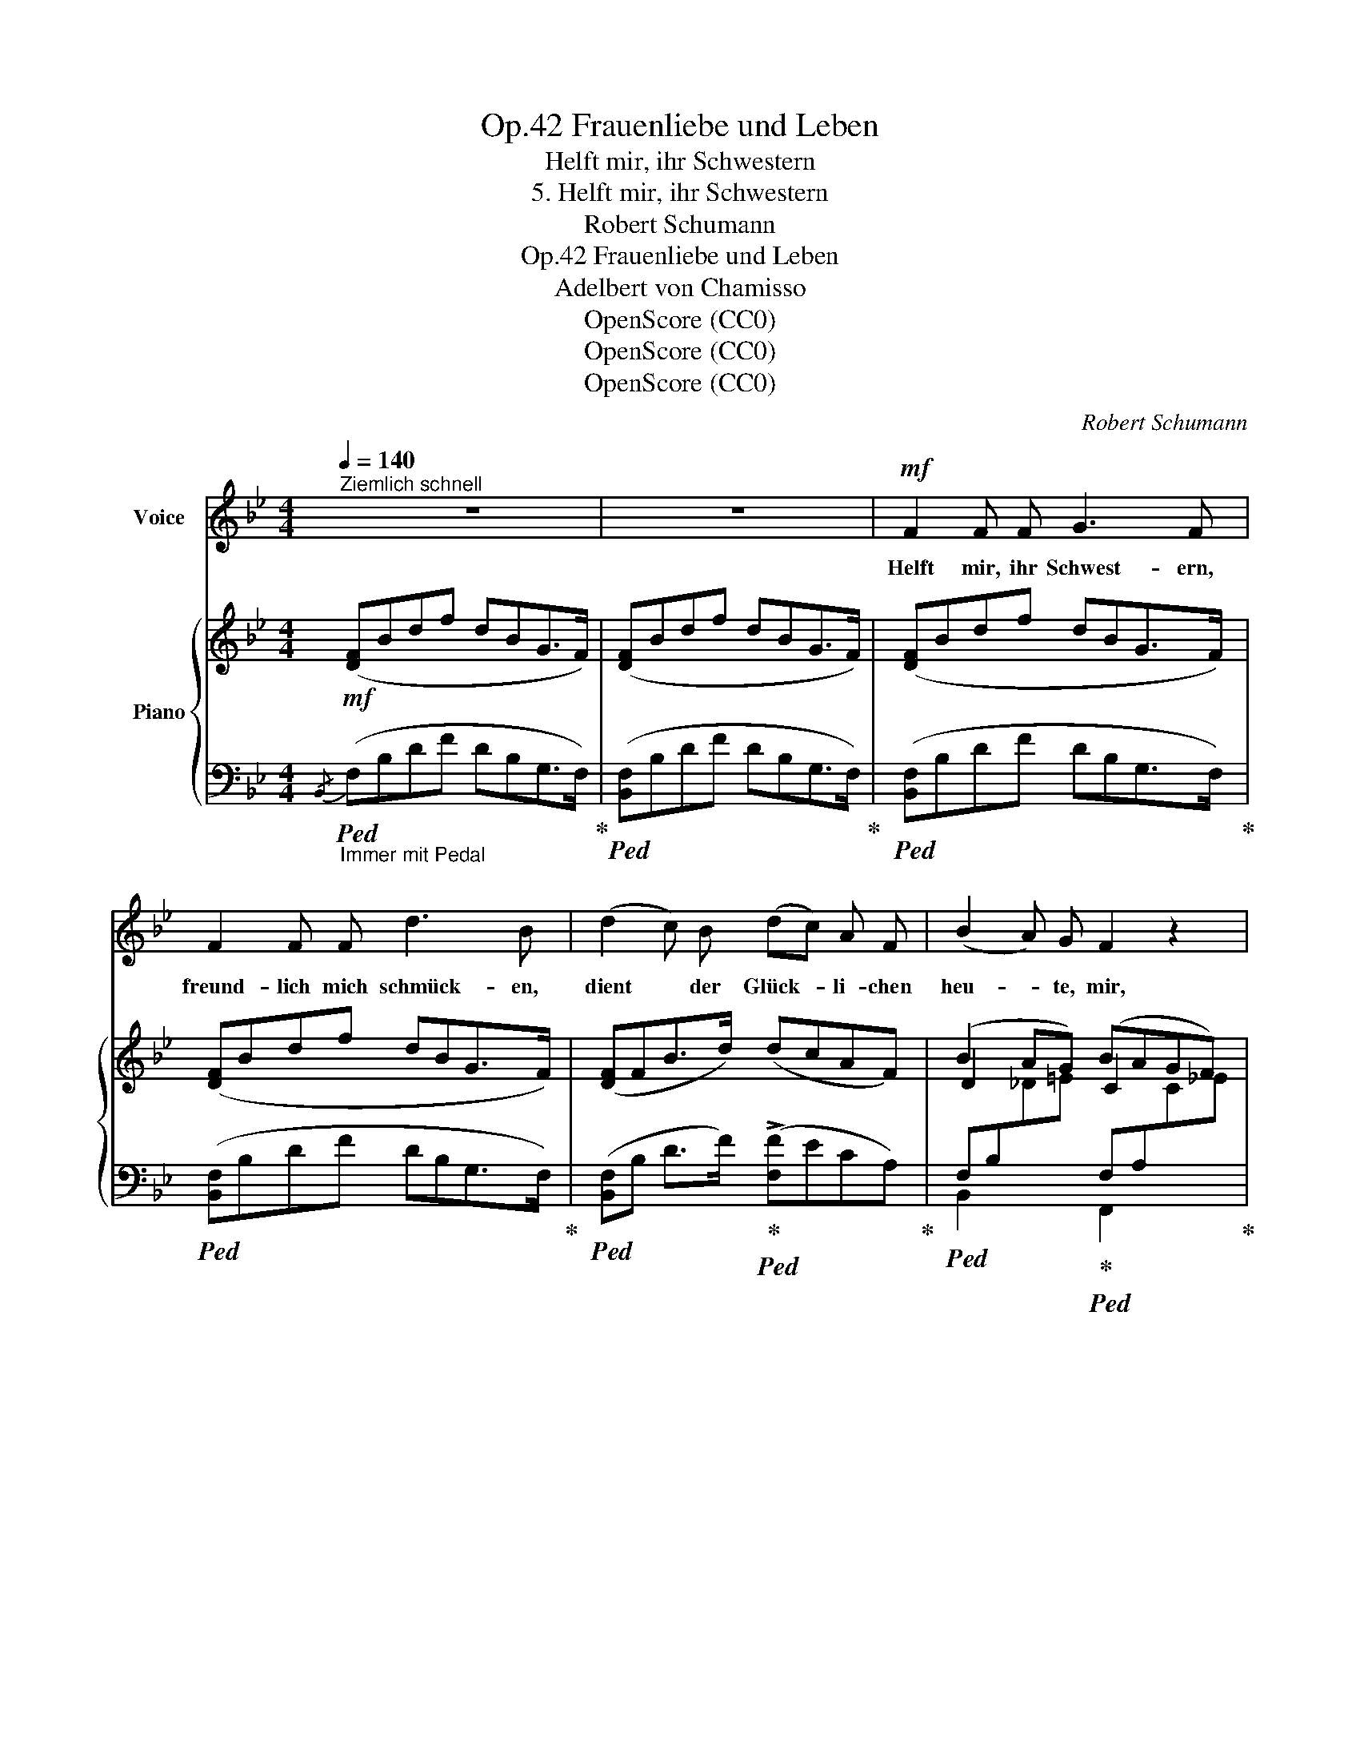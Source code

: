 X:1
T:Frauenliebe und Leben, Op.42
T:Helft mir, ihr Schwestern
T:5. Helft mir, ihr Schwestern
T:Robert Schumann
T:Frauenliebe und Leben, Op.42
T:Adelbert von Chamisso
T:OpenScore (CC0)
T:OpenScore (CC0)
T:OpenScore (CC0)
C:Robert Schumann
Z:Adelbert von Chamisso
Z:OpenScore (CC0)
%%score 1 { ( 2 4 ) | ( 3 5 ) }
L:1/8
Q:1/4=140
M:4/4
K:Bb
V:1 treble nm="Voice"
V:2 treble nm="Piano"
V:4 treble 
V:3 bass 
V:5 bass 
V:1
"^Ziemlich schnell" z8 | z8 |!mf! F2 F F G3 F | F2 F F d3 B | (d2 c) B (dc) A F | (B2 A) G F2 z2 | %6
w: ||Helft mir, ihr Schwest- ern,|freund- lich mich schmück- en,|dient * der Glück- * li- chen|heu- * te, mir,|
 F2 F F G3 F | F2 F F d3 B | (d2 c) B (dc) F G | A3 G F2 z2 | F2 F F G3 F | A2 A A c3 B | %12
w: win- det ge- schäf- tig|mir um die Stir- ne|noch * der blü- * hen- den|Myr- te Zier.|Als ich be- frie- digt,|freu- di- gen Her- zens,|
 e2 e d c2 B B | (A2 B) G A4 | B2 B B c2 B2 | d2 d d f2 e2 | g3 f e2 d d | c2 d B c4 | %18
w: sonst dem Ge- lieb- ten im|Ar- * me lag,|im- mer noch rief er,|Sehn- sucht im Her- zen,|un- ge- dul- dig den|heu- ti- gen Tag.|
!mf! F2 F F G3 F | F2 F F d3 B | (d2 c) B (dc) A F | (B2 A) G F2 z2 | F2 F F G3 F | F2 F F d3 B | %24
w: Helft mir, ihr Schwe- stern,|helft mir ver- scheu- chen|ei- * ne thö- * rig- te|Ban- * gig- keit;|dass ich mit kla- rem|Aug' ihn emp- fan- ge,|
 (!>!d2 c) B (dc) F G | A2 G2 F2 z2 | F2 F F c3 F | G2 G G d3 G | G2 G G e3 d | %29
w: ihn, * die Quel- * le der|Freu- dig- keit.|Bist, mein Ge- lieb- ter,|du mir er- schie- nen,|gibst du mir, Son- ne,|
 (!turn!c2 d) _B c2 z2 | G2 G G d3 G | G2 G G =e3 A |!<(! A2 A A f2 _e!<)! e | (d2 c) B f4- | f8 | %35
w: dei- * nen Schein?|lass mich in An- dacht,|lass mich in De- mut,|lass mich ver- nei- gen dem|Her- * ren mein.|_|
 z8 |!p! F2 F F G3 F | F2 F F d3 B | d2 c B (dc) A F | (B2 A) G F2 z2 | %40
w: |Streu- et ihm, Schwest- ern,|streu- et ihm Blu- men,|brin- get ihm kno- * spen- de|Ro- * sen dar.|
!p! B2[Q:1/4=135]"^ritard." _A _G[Q:1/4=130] (BA)[Q:1/4=125] (F_D) | %41
w: A- ber euch, Schwe- * stern, *|
[Q:1/4=120] _G2 F[Q:1/4=110] =E E2 F2 |[Q:1/4=140]"^a tempo" F2 ^F2 G2 =A B | d2 c2 B4 | %44
w: grüss' ich mit Weh- mut,|freu- dig schei- dend aus|eu- rer Schar,|
!p! F3 F d2 B B |[Q:1/4=130]"^ritard." F2 D2 B,4 |[Q:1/4=125] z8 |[Q:1/4=120] z8 |[Q:1/4=115] z8 | %49
w: freu- dig schei- dend aus|eu- rer Schar.||||
[Q:1/4=110] z8 |[Q:1/4=105] z8 | z8 |] %52
w: |||
V:2
!mf! ([DF]Bdf dBG>F) | ([DF]Bdf dBG>F) | ([DF]Bdf dBG>F) | ([DF]Bdf dBG>F) | ([DF]FB>d) (dcAF) | %5
 (B2 AG) (BAGF) | ([=DF]Bdf dBG>F) | ([DF]Bdf dBG>F) | (d2 cB dcFG | A2 G2 F2) z2 | F6 F2 | %11
 (A4 B2) z2 | (e2 ed c2 B2 | A2 BG A4 | B6) B2 | (d4 e2) z2 | (g3 f e2 d2 | c2 d2 c4) | %18
 ([DF]Bdf dBG>F) | ([DF]Bdf dBG>F) | ([DF]FB>d) (dcAF) | (B2!<(! AG!<)! BAGF) | ([=DF]Bdf dBG>F) | %23
 ([DF]Bdf dBG>F) | (d2 cB dcFG | A2 G2 F2) z2 | %26
!p! (.[A,CF].[A,CF].[A,CF].[A,CF]) (.[A,CF].[A,CF].[A,CF].[A,CF]) | %27
 [=B,FG][B,FG][B,FG][B,FG] [B,DG][B,DG][B,DG][B,DG] | %28
 [CEG][CEG][=B,FG][B,FG] [CEG][CEG][B,FG][B,FG] | [CEG][CEG][_B,DG][B,G] [B,CF][B,CF][A,CF][A,CF] | %30
 [=B,DG][B,DG][B,DG][B,DG] [B,DG][B,DG][B,DG][B,DG] | [CG][CG][CG][CG] [^C=EA][CEA][CEA][CEA] | %32
!<(! [DFA][DFA][^CGA][CGA] [DFA][DFA][_EFA][EFA]!<)! | %33
 [DFB][DFB][DFB][DFB]!>(! [CFA][CFA][CFA][CFA]!>)! |!p! ([DF]Bdf dBG>F) | ([DF]Bdf dBG>F) | %36
 ([DF]Bdf dBG>F) | ([DF]Bdf dBG>F) | ([DF]FB>d) (dcAF) | (B2 AG) (BAGF) | %40
!p! (B2"^ritard." _A_G BAF_D) | (_G2 F=E) (E2 F2) | F2 ^F2 =G2 =AB | (d2 c2 (B4) | BFE>D) (DFBd | %45
"^ritard." B F2 D)!p! [DF]2 [DF]>[DF] | ([Dd]2 [DF]2) [DF]2 [DF]>[DF] | %47
 ([Dd]2 [DB]2)"_dim." !>![Dd]2 [Dc][DB] | ([Ed]cAF) B2 AG | BAGF B4 | z8 | x2 z2 z4 |] %52
V:3
"_Immer mit Pedal"!ped!{/B,,} (F,B,DF DB,G,>F,)!ped-up! |!ped! ([B,,F,]B,DF DB,G,>F,)!ped-up! | %2
!ped! ([B,,F,]B,DF DB,G,>F,)!ped-up! |!ped! ([B,,F,]B,DF DB,G,>F,)!ped-up! | %4
!ped! ([B,,F,]B, D>F)!ped-up!!ped! (!>![F,F]ECA,)!ped-up! | %5
!ped! F,B,[I:staff -1]_D=E!ped-up!!ped![I:staff +1] F,A,[I:staff -1]C_E!ped-up! | %6
!ped![I:staff +1] ([B,,F,]B,DF DB,G,>F,)!ped-up! |!ped! ([B,,F,]B,DF DB,G,>F,)!ped-up! | %8
 (B,,F,G,,B, A,,C x2 | C,2-) C,2- C,2 z2 | (C,_E,D,C, D,F,B,D) | CEDC x4 | F, F2 F2 F2 F | %13
 F, F2 F x2 x2 | F,_A,G,F, G,B,EG |[K:treble] F_AGF EGBe |[K:bass] (E2 =B,2 C2 D2 | E2 =E2 F4) | %18
!ped! ([B,,F,]B,DF DB,G,>F,)!ped-up! |!ped! ([B,,F,]B,DF DB,G,>F,)!ped-up! | %20
!ped! ([B,,F,]B,D>F)!ped-up!!ped! (!>![F,F]ECA,)!ped-up! | %21
 F,B,[I:staff -1]_D=E[I:staff +1] F,A,[I:staff -1]C_E | %22
!ped![I:staff +1] ([B,,F,]B,DF DB,G,>F,)!ped-up! |!ped! ([B,,F,]B,DF DB,G,>F,)!ped-up! | %24
 B,,F,G,,B, A,,C x2 | C,2- C,2- C,2 z2 | ([F,,F,]4 [_E,,_E,]4 | [D,,D,]4) [F,,F,]4 | %28
 [E,,E,]2 [D,,D,]2 [C,,C,]2 [D,,D,]2 | [E,,E,]2 [=E,,=E,]2 [F,,F,]4- | [F,,F,]4 [F,,F,]4 | %31
 [=E,,=E,]4 [G,,G,]4 | [F,,F,]2 [=E,,=E,]2 [D,,D,]2 [=C,,=C,]2 | %33
 [B,,,B,,]2 [D,,D,][_E,,_E,] [F,,F,]4 |!ped! ([B,,F,]B,DF DB,G,>F,)!ped-up! | %35
!ped! ([B,,F,]B,DF DB,G,>F,)!ped-up! |!ped! ([B,,F,]B,DF DB,G,>F,)!ped-up! | %37
!ped! ([B,,F,]B,DF DB,G,>F,)!ped-up! |!ped! ([B,,F,]B, D>F)!ped-up!!ped! (!>![F,F]ECA,)!ped-up! | %39
 F,B,!<(![I:staff -1]_D=E!<)![I:staff +1] F,A,[I:staff -1]C_E | %40
!ped![I:staff +1]{/_D,,} (_D,_G,[I:staff -1]B,_D)!ped-up!!ped![I:staff +1]{/D,,} (D,F,[I:staff -1]_CD)!ped-up! | %41
!ped![I:staff +1]{/_D,,} (_D,_G,[I:staff -1]B,_D)!ped-up!!ped![I:staff +1]{/D,,} (D,F,[I:staff -1]_A,D)!ped-up! | %42
[I:staff +1] [C,,C,]2 [B,,,B,,]2 [E,,E,]3 [C,,C,] | [F,,F,] z [F,F] z ([B,,F,]B,DF | %44
 DB,G,>F,) ([B,,F,]B,DF | D B,2 F,) F,2 F,>F, | !>![B,,F,]2 [B,,F,]>F, ([B,,B,]2 F,2) | %47
 [B,,F,]2 F,>F, B,,2 B,,>B,, | F,2 F,>F, F,4 | F,2 F,>F, (F,2 E,>D,) | %50
 ([B,D]2 [F,C]>[D,B,]) ([D,B,]2 C,>B,,) | !fermata!B,,2 x2 x4 |] %52
V:4
 x8 | x8 | x8 | x8 | x8 | D2 x2 C2 x2 | x8 | x8 | DF=EB FcDG | CF-[=B,F][_B,=E] A,CA,F, | %10
 (A,CB,A, B,DFB) | EGFE DFBd | GBFA EGDF | CFDF CFCA, | (DFED EGBe) | (_AcBA GBeg) | Be_Ad G=ABF | %17
 GBGB BAGF | x8 | x8 | x8 | D2 x2 C2 x2 | x8 | x8 | DF=EB FcDG | CF-[=B,F][_B,=E] A,CA,F, | x8 | %27
 x8 | x8 | x8 | x8 | x8 | x8 | x8 | x8 | x8 | x8 | x8 | x8 | D2 x2 C2 x2 | x8 | x8 | %42
 =A,_E_A,=D =G,EAB | FBEA DFBd | x8 | x8 | x8 | x8 | x4 D2 [_D=E]2 | [C_E]4 (=D2!pp! C>B,) | x8 | %51
 x8 |] %52
V:5
 x8 | x8 | x8 | x8 | x8 | B,,2 x2 F,,2 x2 | x8 | x8 | B,,2 G,,2 A,,2 B,,=B,, | x2 C,,2 F,,2 x2 | %10
 F,,6 z2 | (F,4- [F,B,]DFB) | F,8 | F,4- F,2 z2 | B,,4- B,,2 z2 |[K:treble] B,4- B,2 z2 | %16
[K:bass] x8 | x8 | x8 | x8 | x8 | B,,2 x2 F,,2 x2 | x8 | x8 | B,,2 G,,2 A,,2 B,,=B,, | %25
 x2 C,,2 F,,2 x2 | x8 | x8 | x8 | x8 | x8 | x8 | x8 | x8 | x8 | x8 | x8 | x8 | x8 | %39
 B,,2 x2 F,,2 x2 | x8 | x8 | x8 | x8 | x8 | x4 B,,4 | x8 | x8 | B,,4 B,,2 B,,>B,, | B,,2 x2 B,,4 | %50
 B,,4 (B,,2 F,,>D,,) | !fermata!D,,2 z2 z4 |] %52

